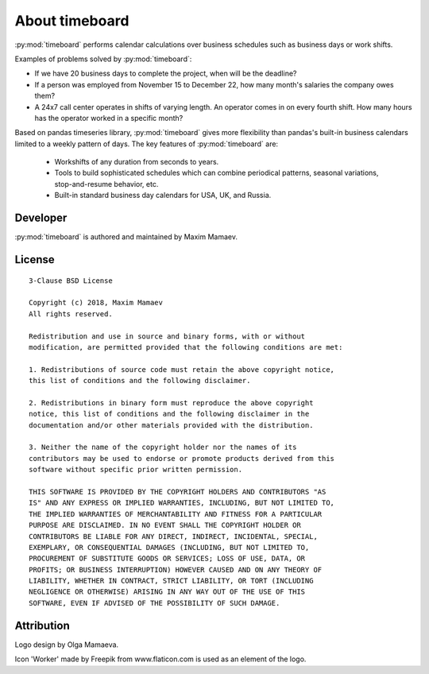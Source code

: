 ***************
About timeboard
***************

:py:mod:`timeboard` performs calendar calculations over business schedules such as business days or work shifts.

Examples of problems solved by :py:mod:`timeboard`: 

- If we have 20 business days to complete the project, when will be the deadline? 

- If a person was employed from November 15 to December 22, how many month's salaries the company owes them?

- A 24x7 call center operates in shifts of varying length. An operator comes in on every fourth shift. How many hours has the operator worked in a specific month?

Based on pandas timeseries library, :py:mod:`timeboard` gives more flexibility than pandas's built-in business calendars limited to a weekly pattern of days. The key features of :py:mod:`timeboard` are:

    - Workshifts of any duration from seconds to years.
    - Tools to build sophisticated schedules which can combine periodical patterns, seasonal variations, stop-and-resume behavior, etc.
    - Built-in standard business day calendars for USA, UK, and Russia.


Developer
---------

:py:mod:`timeboard` is authored and maintained by Maxim Mamaev.


License
-------

::

    3-Clause BSD License

    Copyright (c) 2018, Maxim Mamaev
    All rights reserved.

    Redistribution and use in source and binary forms, with or without
    modification, are permitted provided that the following conditions are met:

    1. Redistributions of source code must retain the above copyright notice,
    this list of conditions and the following disclaimer.

    2. Redistributions in binary form must reproduce the above copyright
    notice, this list of conditions and the following disclaimer in the
    documentation and/or other materials provided with the distribution.

    3. Neither the name of the copyright holder nor the names of its
    contributors may be used to endorse or promote products derived from this
    software without specific prior written permission.

    THIS SOFTWARE IS PROVIDED BY THE COPYRIGHT HOLDERS AND CONTRIBUTORS "AS
    IS" AND ANY EXPRESS OR IMPLIED WARRANTIES, INCLUDING, BUT NOT LIMITED TO,
    THE IMPLIED WARRANTIES OF MERCHANTABILITY AND FITNESS FOR A PARTICULAR
    PURPOSE ARE DISCLAIMED. IN NO EVENT SHALL THE COPYRIGHT HOLDER OR
    CONTRIBUTORS BE LIABLE FOR ANY DIRECT, INDIRECT, INCIDENTAL, SPECIAL,
    EXEMPLARY, OR CONSEQUENTIAL DAMAGES (INCLUDING, BUT NOT LIMITED TO,
    PROCUREMENT OF SUBSTITUTE GOODS OR SERVICES; LOSS OF USE, DATA, OR
    PROFITS; OR BUSINESS INTERRUPTION) HOWEVER CAUSED AND ON ANY THEORY OF
    LIABILITY, WHETHER IN CONTRACT, STRICT LIABILITY, OR TORT (INCLUDING
    NEGLIGENCE OR OTHERWISE) ARISING IN ANY WAY OUT OF THE USE OF THIS
    SOFTWARE, EVEN IF ADVISED OF THE POSSIBILITY OF SUCH DAMAGE.

Attribution
-----------

Logo design by Olga Mamaeva.

Icon 'Worker' made by Freepik from www.flaticon.com is used as an element of the logo.
